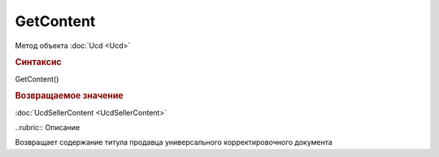 ﻿GetContent
==========

.. deprecated:: 5.27.0
    Используйте :doc:`GetDynamicContent <Document_GetDynamicContent>`

Метод объекта :doc:`Ucd <Ucd>`


.. rubric:: Синтаксис

GetContent()


.. rubric:: Возвращаемое значение

:doc:`UcdSellerContent <UcdSellerContent>`


..rubric:: Описание

Возвращает содержание титула продавца универсального корректировочного документа